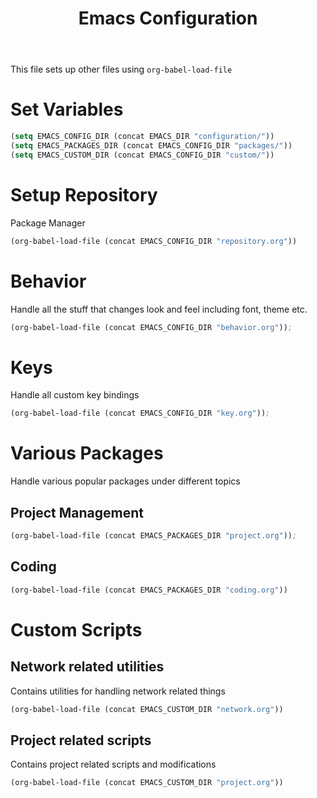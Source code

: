 #+TITLE: Emacs Configuration
This file sets up other files using ~org-babel-load-file~

* Set Variables
#+BEGIN_SRC emacs-lisp
(setq EMACS_CONFIG_DIR (concat EMACS_DIR "configuration/"))
(setq EMACS_PACKAGES_DIR (concat EMACS_CONFIG_DIR "packages/"))
(setq EMACS_CUSTOM_DIR (concat EMACS_CONFIG_DIR "custom/"))
#+END_SRC

* Setup Repository
Package Manager
#+begin_src emacs-lisp
  (org-babel-load-file (concat EMACS_CONFIG_DIR "repository.org"))
#+end_src

* Behavior
Handle all the stuff that changes look and feel including font, theme etc.
#+begin_src emacs-lisp
  (org-babel-load-file (concat EMACS_CONFIG_DIR "behavior.org"));
#+end_src

* Keys
Handle all custom key bindings
#+begin_src emacs-lisp
  (org-babel-load-file (concat EMACS_CONFIG_DIR "key.org"));
#+end_src

* Various Packages
Handle various popular packages under different topics

** Project Management
#+begin_src emacs-lisp
  (org-babel-load-file (concat EMACS_PACKAGES_DIR "project.org"));
#+end_src

** Coding
#+BEGIN_SRC emacs-lisp
(org-babel-load-file (concat EMACS_PACKAGES_DIR "coding.org"))
#+END_SRC

* Custom Scripts
** Network related utilities
Contains utilities for handling network related things
#+BEGIN_SRC emacs-lisp
  (org-babel-load-file (concat EMACS_CUSTOM_DIR "network.org"))
#+END_SRC

** Project related scripts
Contains project related scripts and modifications
#+BEGIN_SRC emacs-lisp
  (org-babel-load-file (concat EMACS_CUSTOM_DIR "project.org"))
#+END_SRC
